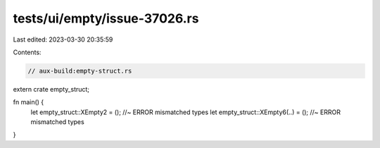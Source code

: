 tests/ui/empty/issue-37026.rs
=============================

Last edited: 2023-03-30 20:35:59

Contents:

.. code-block:: rs

    // aux-build:empty-struct.rs

extern crate empty_struct;

fn main() {
    let empty_struct::XEmpty2 = (); //~ ERROR mismatched types
    let empty_struct::XEmpty6(..) = (); //~ ERROR mismatched types
}


